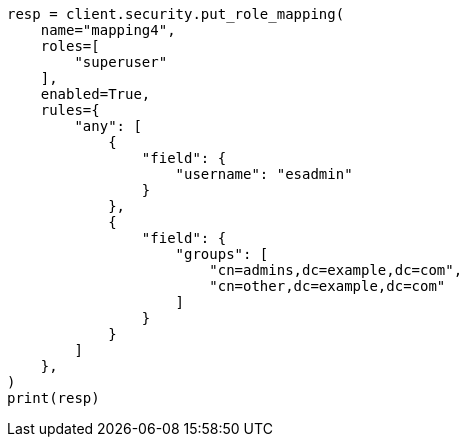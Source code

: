 // This file is autogenerated, DO NOT EDIT
// rest-api/security/create-role-mappings.asciidoc:212

[source, python]
----
resp = client.security.put_role_mapping(
    name="mapping4",
    roles=[
        "superuser"
    ],
    enabled=True,
    rules={
        "any": [
            {
                "field": {
                    "username": "esadmin"
                }
            },
            {
                "field": {
                    "groups": [
                        "cn=admins,dc=example,dc=com",
                        "cn=other,dc=example,dc=com"
                    ]
                }
            }
        ]
    },
)
print(resp)
----
